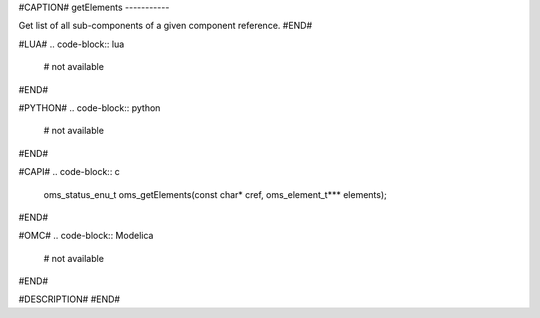 #CAPTION#
getElements
-----------

Get list of all sub-components of a given component reference.
#END#

#LUA#
.. code-block:: lua

  # not available

#END#

#PYTHON#
.. code-block:: python

  # not available

#END#

#CAPI#
.. code-block:: c

  oms_status_enu_t oms_getElements(const char* cref, oms_element_t*** elements);

#END#

#OMC#
.. code-block:: Modelica

  # not available

#END#

#DESCRIPTION#
#END#
